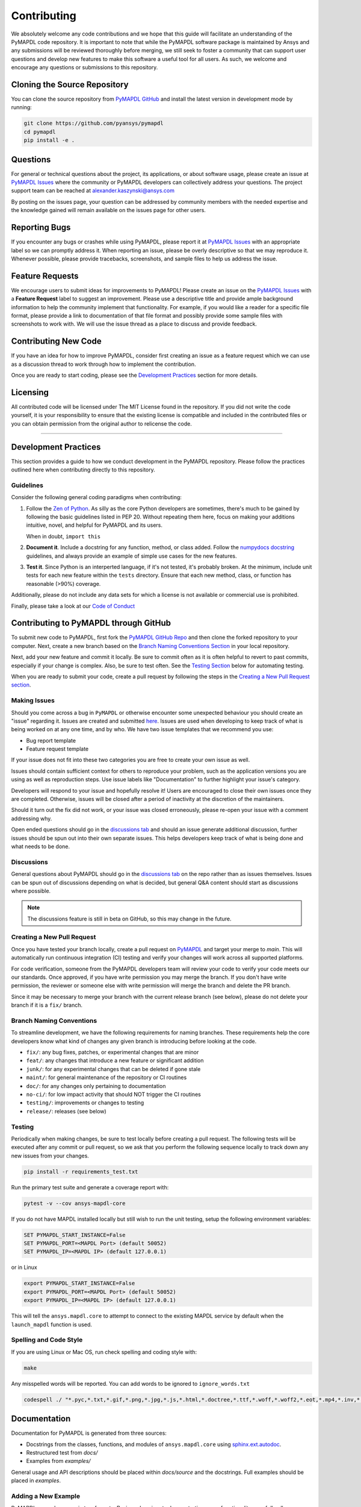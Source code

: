 .. _contributing:

============
Contributing
============
We absolutely welcome any code contributions and we hope that this
guide will facilitate an understanding of the PyMAPDL code
repository. It is important to note that while the PyMAPDL software
package is maintained by Ansys and any submissions will be reviewed
thoroughly before merging, we still seek to foster a community that
can support user questions and develop new features to make this
software a useful tool for all users.  As such, we welcome and
encourage any questions or submissions to this repository.


Cloning the Source Repository
-----------------------------

You can clone the source repository from `PyMAPDL
GitHub <https://https://github.com/pyansys/pymapdl>`_
and install the latest version in development mode by running:

.. code::

    git clone https://github.com/pyansys/pymapdl
    cd pymapdl
    pip install -e .


Questions
---------
For general or technical questions about the project, its
applications, or about software usage, please create an issue at
`PyMAPDL Issues <https://github.com/pyansys/pymapdl/issues>`_ where the
community or PyMAPDL developers can collectively address your
questions.  The project support team can be reached at
`alexander.kaszynski@ansys.com <alexander.kaszynski@ansys.com>`_

By posting on the issues page, your question can be addressed by
community members with the needed expertise and the knowledge gained
will remain available on the issues page for other users.


Reporting Bugs
--------------
If you encounter any bugs or crashes while using PyMAPDL, please
report it at `PyMAPDL Issues <https://github.com/pyansys/pymapdl/issues>`_
with an appropriate label so we can promptly address it.  When
reporting an issue, please be overly descriptive so that we may
reproduce it. Whenever possible, please provide tracebacks,
screenshots, and sample files to help us address the issue.


Feature Requests
----------------
We encourage users to submit ideas for improvements to PyMAPDL!
Please create an issue on the `PyMAPDL Issues <https://github.com/pyansys/pymapdl/issues>`_
with a **Feature Request** label to suggest an improvement.
Please use a descriptive title and provide ample background information to help
the community implement that functionality. For example, if you would like a
reader for a specific file format, please provide a link to documentation of
that file format and possibly provide some sample files with screenshots to work
with. We will use the issue thread as a place to discuss and provide feedback.


Contributing New Code
---------------------
If you have an idea for how to improve PyMAPDL, consider first
creating an issue as a feature request which we can use as a
discussion thread to work through how to implement the contribution.

Once you are ready to start coding, please see the `Development
Practices <#development-practices>`__ section for more details.


Licensing
---------
All contributed code will be licensed under The MIT License found in
the repository. If you did not write the code yourself, it is your
responsibility to ensure that the existing license is compatible and
included in the contributed files or you can obtain permission from
the original author to relicense the code.

--------------

Development Practices
---------------------
This section provides a guide to how we conduct development in the
PyMAPDL repository. Please follow the practices outlined here when
contributing directly to this repository.

Guidelines
~~~~~~~~~~

Consider the following general coding paradigms when contributing:

1. Follow the `Zen of Python <https://www.python.org/dev/peps/pep-0020/>`__. As
   silly as the core Python developers are sometimes, there's much to
   be gained by following the basic guidelines listed in PEP 20.
   Without repeating them here, focus on making your additions
   intuitive, novel, and helpful for PyMAPDL and its users.

   When in doubt, ``import this``

2. **Document it**. Include a docstring for any function, method, or
   class added.  Follow the `numpydocs docstring
   <https://numpydoc.readthedocs.io/en/latest/format.html>`_
   guidelines, and always provide an example of simple use cases for
   the new features.

3. **Test it**. Since Python is an interperted language, if it's not
   tested, it's probably broken.  At the minimum, include unit tests
   for each new feature within the ``tests`` directory.  Ensure that
   each new method, class, or function has reasonable (>90%) coverage.

Additionally, please do not include any data sets for which a license
is not available or commercial use is prohibited.

Finally, please take a look at our `Code of Conduct <https://github.com/pyansys/pymapdl/blob/master/CODE_OF_CONDUCT.md>`_


Contributing to PyMAPDL through GitHub
---------------------------------------------
To submit new code to PyMAPDL, first fork the `PyMAPDL GitHub Repo
<https://github.com/pyansys/pymapdl>`_ and then clone the forked
repository to your computer.  Next, create a new branch based on the
`Branch Naming Conventions Section <#branch-naming-conventions>`__ in
your local repository.

Next, add your new feature and commit it locally. Be sure to commit
often as it is often helpful to revert to past commits, especially if
your change is complex. Also, be sure to test often. See the `Testing
Section <#testing>`__ below for automating testing.

When you are ready to submit your code, create a pull request by
following the steps in the `Creating a New Pull Request
section <#creating-a-new-pull-request>`__.


Making Issues
~~~~~~~~~~~~~
Should you come across a bug in ``PyMAPDL`` or otherwise encounter some
unexpected behaviour you should create an "issue" regarding it. Issues are
created and submitted `here <https://github.com/pyansys/pymapdl/issues>`_.
Issues are used when developing to keep track of what is being
worked on at any one time, and by who. We have two issue templates
that we recommend you use:

* Bug report template
* Feature request template

If your issue does not fit into these two categories you are free
to create your own issue as well.

Issues should contain sufficient context for others to reproduce your
problem, such as the application versions you are using as well as
reproduction steps. Use issue labels like "Documentation" to further
highlight your issue's category.

Developers will respond to your issue and hopefully resolve it! Users
are encouraged to close their own issues once they are completed.
Otherwise, issues will be closed after a period of inactivity at the
discretion of the maintainers.

Should it turn out the fix did not work, or your issue was closed
erroneously, please re-open your issue with a comment addressing why.

Open ended questions should go in the `discussions tab <https://github.com/pyansys/pymapdl/discussions>`_
and should an issue generate additional discussion, further issues
should be spun out into their own separate issues. This helps developers
keep track of what is being done and what needs to be done.


Discussions
~~~~~~~~~~~

General questions about PyMAPDL should go in the
`discussions tab <https://github.com/pyansys/pymapdl/discussions>`_ on
the repo rather than as issues themselves. Issues can be spun out of
discussions depending on what is decided, but general Q&A content
should start as discussions where possible.

.. note::
    The discussions feature is still in beta on GitHub, so this may
    change in the future.


Creating a New Pull Request
~~~~~~~~~~~~~~~~~~~~~~~~~~~
Once you have tested your branch locally, create a pull request on
`PyMAPDL <https://github.com/pyansys/pymapdl>`_ and target your
merge to `main`.  This will automatically run continuous
integration (CI) testing and verify your changes will work across all
supported platforms.

For code verification, someone from the PyMAPDL developers team will
review your code to verify your code meets our our standards.  Once
approved, if you have write permission you may merge the branch.  If
you don't have write permission, the reviewer or someone else with
write permission will merge the branch and delete the PR branch.

Since it may be necessary to merge your branch with the current
release branch (see below), please do not delete your branch if it
is a ``fix/`` branch.


Branch Naming Conventions
~~~~~~~~~~~~~~~~~~~~~~~~~
To streamline development, we have the following requirements for
naming branches. These requirements help the core developers know what
kind of changes any given branch is introducing before looking at the
code.

-  ``fix/``: any bug fixes, patches, or experimental changes that are
   minor
-  ``feat/``: any changes that introduce a new feature or significant
   addition
-  ``junk/``: for any experimental changes that can be deleted if gone
   stale
-  ``maint/``: for general maintenance of the repository or CI routines
-  ``doc/``: for any changes only pertaining to documentation
-  ``no-ci/``: for low impact activity that should NOT trigger the CI
   routines
-  ``testing/``: improvements or changes to testing
-  ``release/``: releases (see below)

Testing
~~~~~~~
Periodically when making changes, be sure to test locally before
creating a pull request. The following tests will be executed after
any commit or pull request, so we ask that you perform the following
sequence locally to track down any new issues from your changes.

.. code::

    pip install -r requirements_test.txt

Run the primary test suite and generate a coverage report with:

.. code::

    pytest -v --cov ansys-mapdl-core

If you do not have MAPDL installed locally but still wish to run the
unit testing, setup the following environment variables:

.. code::

    SET PYMAPDL_START_INSTANCE=False
    SET PYMAPDL_PORT=<MAPDL Port> (default 50052)
    SET PYMAPDL_IP=<MAPDL IP> (default 127.0.0.1)

or in Linux

.. code::

    export PYMAPDL_START_INSTANCE=False
    export PYMAPDL_PORT=<MAPDL Port> (default 50052)
    export PYMAPDL_IP=<MAPDL IP> (default 127.0.0.1)

This will tell the ``ansys.mapdl.core`` to attempt to connect to the existing
MAPDL service by default when the ``launch_mapdl`` function is used.


Spelling and Code Style
~~~~~~~~~~~~~~~~~~~~~~~
If you are using Linux or Mac OS, run check spelling and coding style
with:

.. code::

   make

Any misspelled words will be reported.  You can add words to be
ignored to ``ignore_words.txt``

.. code::

    codespell ./ "*.pyc,*.txt,*.gif,*.png,*.jpg,*.js,*.html,*.doctree,*.ttf,*.woff,*.woff2,*.eot,*.mp4,*.inv,*.pickle,*.ipynb,flycheck*,./.git/*,./.hypothesis/*,*.yml,./docs/build/*,./docs/images/*,./dist/*,*~,.hypothesis*,./docs/source/examples/*,*cover,*.dat,*.mac,\#*,build,./docker/mapdl/v211,./factory/*,./ansys/mapdl/core/mapdl_functions.py,PKG-INFO" -I "ignore_words.txt"


Documentation
-------------
Documentation for PyMAPDL is generated from three sources:

- Docstrings from the classes, functions, and modules of ``ansys.mapdl.core`` using `sphinx.ext.autodoc <https://www.sphinx-doc.org/en/master/usage/extensions/autodoc.html>`_.
- Restructured test from `docs/`
- Examples from `examples/`

General usage and API descriptions should be placed within `docs/source` and
the docstrings.  Full examples should be placed in `examples`.

Adding a New Example
~~~~~~~~~~~~~~~~~~~~

PyMAPDL examples come in two formats.  Basic code snippets demonstrating some functionality, or a full gallery examples.  Small code samples and snippets are contained in the `docs/source` directory, while the full gallery examples, meant to be run as individual downloadable scripts, are contained in the `examples` directory at the root of this repository.

To add a fully fledged, standalone example, add your example to the `examples` directory within one of the applicable subfolders.  Should none of the existing directories match the category of your example, create a new directory with a `README.txt` describing the new category.  Additionally, as these examples are built using the sphinx gallery extension, follow coding guidelines as established by [Sphinx-Gallery](https://sphinx-gallery.github.io/stable/index.html)

A self-demonstrating example is can be found at :ref:`ref_how_to_add_an_example_reference_key`.

:ref:`ref_how_to_add_an_example_reference_key`


Documentation Style and Organization
~~~~~~~~~~~~~~~~~~~~~~~~~~~~~~~~~~~~
Docstrings should follow the `numpydocs docstring
<https://numpydoc.readthedocs.io/en/latest/format.html>`_ guidelines.
Documentation from `docs` use reStructuredText format.  Examples
within the `examples/` directory should be PEP8 compliant and will be
compiled dynamically during the build process; ensure they run
properly locally as they will be verified through the continuous
integration performed on GitHub Actions.


Building the Documentation Locally
~~~~~~~~~~~~~~~~~~~~~~~~~~~~~~~~~~
Documentation for PyMAPDL is hosted at docs.pyansys.com and is
automatically built and deployed using the GitHub Actions.  You can
build and verify the html documentation locally by install ``sphinx``
and the other documentation build dependencies by running the
following from the PyMAPDL source directory:

First, optionally install ``ansys-mapdl-core`` in development mode with:

.. code::

   pip install -e .

Then install the build requirements for documentation with:

.. code::

   pip install -r requirements_docs.txt


Next, if running Linux/Mac OS, build the documentation with:

.. code::

    make -C docs html

Otherwise, if running Windows, build the documentation by running:

.. code::

   cd docs
   make.bat html

Upon the successful build of the documentation, you can open the local
build by opening ``index.html`` at ``docs/build/html/`` with
your browser.


Continuous Integration and Continuous Delivery
----------------------------------------------
The PyMAPDL project uses continuous integration and delivery (CI/CD)
to automate the building, testing, and deployment tasks.  The CI
Pipeline is deployed on both GitHub Actions and Azure Pipelines and
performs following tasks:

- Module wheel build
- Core API testing
- Spelling and style verification
- Documentation build


Branching Model
~~~~~~~~~~~~~~~
This project has a branching model that enables rapid development of
features without sacrificing stability, and closely follows the 
`Trunk Based Development <https://trunkbaseddevelopment.com/>`_ approach.

The main features of our branching model are:

- The `main` branch is the main development branch.  All features,
  patches, and other branches should be merged here.  While all PRs
  should pass all applicable CI checks, this branch may be
  functionally unstable as changes might have introduced unintended
  side-effects or bugs that were not caught through unit testing.
- There will be one or many `release/` branches based on minor
  releases (for example `release/0.2`) which contain a stable version
  of the code base that is also reflected on PyPi/.  Hotfixes from
  `fix/` branches should be merged both to main and to these
  branches.  When necessary to create a new patch release these
  release branches will have their `__version__.py` updated and be
  tagged with a patched semantic version (e.g. `0.2.1`).  This
  triggers CI to push to PyPi, and allow us to rapidly push hotfixes
  for past versions of ``ansys.mapdl.core`` without having to worry about
  untested features.
- When a minor release candidate is ready, a new `release` branch will
  be created from `main` with the next incremented minor version
  (e.g. `release/0.2`), which will be thoroughly tested.  When deemed
  stable, the release branch will be tagged with the version (`0.2.0`
  in this case), and if necessary merged with main if any changes
  were pushed to it.  Feature development then continues on `main`
  and any hotfixes will now be merged with this release.  Older
  release branches should not be deleted so they can be patched as
  needed.


Minor Release Steps
~~~~~~~~~~~~~~~~~~~
Minor releases are feature and bug releases that improve the
functionality and stability of ``PyMAPDL``.  Before a minor release is
created the following will occur:

1.  Create a new branch from the ``main`` branch with name
    ``release/MAJOR.MINOR`` (e.g. `release/0.2`).

2. Locally run all tests as outlined in the `Testing Section <#testing>`__
and ensure all are passing.

3. Locally test and build the documentation with link checking to make sure
no links are outdated. Be sure to run `make clean` to ensure no results are
cached.

    .. code::

        cd docs
        make clean  # deletes the sphinx-gallery cache
        make html -b linkcheck

4. After building the documentation, open the local build and examine
   the examples gallery for any obvious issues.

5. Update the version numbers in ``ansys/mapdl/reader/_version.py`` and commit it.
   Push the branch to GitHub and create a new PR for this release that
   merges it to main.  Development to main should be limited at
   this point while effort is focused on the release.

6. It is now the responsibility of the PyMAPDL community and
   developers to functionally test the new release.  It is best to
   locally install this branch and use it in production.  Any bugs
   identified should have their hotfixes pushed to this release
   branch.

7. When the branch is deemed as stable for public release, the PR will
   be merged to main and the `main` branch will be tagged with a
   `MAJOR.MINOR.0` release.  The release branch will not be deleted.
   Tag the release with:

    .. code::

	git tag <MAJOR.MINOR.0>
        git push origin --tags


8. Create a list of all changes for the release. It is often helpful
   to leverage `GitHub's compare feature
   <https://github.com/pyansys/pymapdl/compare>`_ to see the
   differences from the last tag and the `main` branch.  Be sure to
   acknowledge new contributors by their GitHub username and place
   mentions where appropriate if a specific contributor is to thank
   for a new feature.

9. Place your release notes from step 8 in the description within
   `PyMAPDL Releases <https://github.com/pyansys/pymapdl/releases/new>`_


Patch Release Steps
~~~~~~~~~~~~~~~~~~~
Patch releases are for critical and important bugfixes that can not or
should not wait until a minor release.  The steps for a patch release

1. Push the necessary bugfix(es) to the applicable release branch.
   This will generally be the latest release branch
   (e.g. `release/0.2`).

2. Update `__version__.py` with the next patch increment
   (e.g. `0.2.1`), commit it, and open a PR that merge with the
   release branch.  This gives the PyMAPDL developers and community
   a chance to validate and approve the bugfix release.  Any
   additional hotfixes should be outside of this PR.

3. When approved, merge with the release branch, but not `main` as
   there is no reason to increment the version of the `main` branch.
   Then create a tag from the release branch with the applicable
   version number (see above for the correct steps).

4. If deemed necessary a release notes page.

